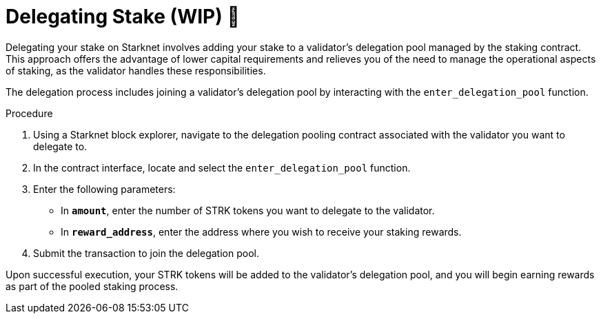 [id="delegating-stake"]
= Delegating Stake (WIP) 🚧

:description: How to delegate your stake to a validator on Starknet by interacting directly with the staking and delegation pooling contracts.

Delegating your stake on Starknet involves adding your stake to a validator's delegation pool managed by the staking contract. This approach offers the advantage of lower capital requirements and relieves you of the need to manage the operational aspects of staking, as the validator handles these responsibilities.

The delegation process includes joining a validator's delegation pool by interacting with the `enter_delegation_pool` function.

.Procedure

. Using a Starknet block explorer, navigate to the delegation pooling contract associated with the validator you want to delegate to.
. In the contract interface, locate and select the `enter_delegation_pool` function.
. Enter the following parameters:
+
* In *`amount`*, enter the number of STRK tokens you want to delegate to the validator.
* In *`reward_address`*, enter the address where you wish to receive your staking rewards.
. Submit the transaction to join the delegation pool.

Upon successful execution, your STRK tokens will be added to the validator's delegation pool, and you will begin earning rewards as part of the pooled staking process.
